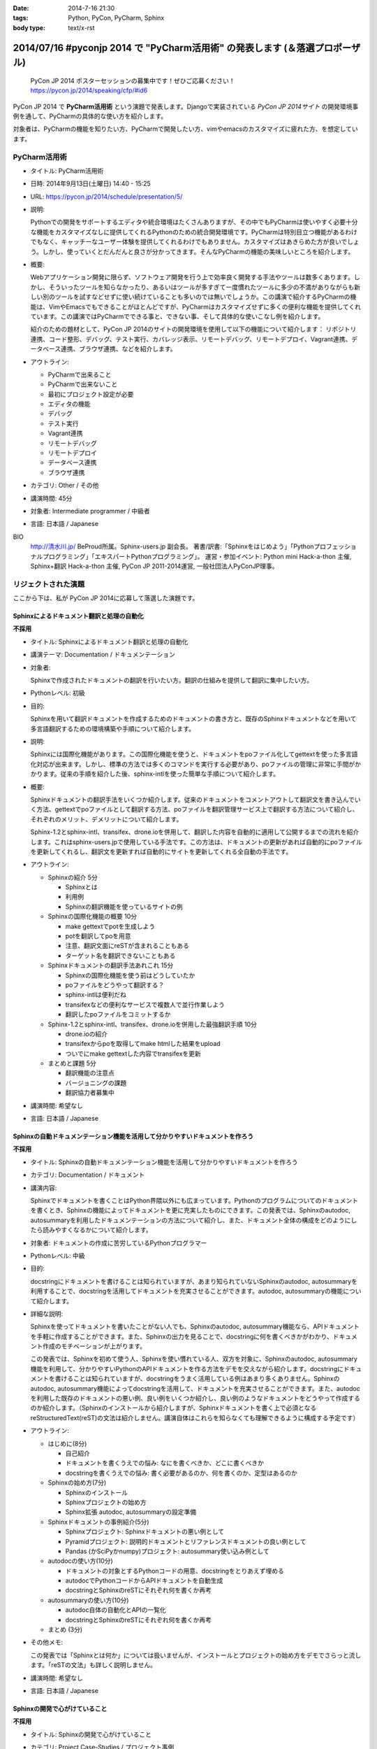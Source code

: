 :date: 2014-7-16 21:30
:tags: Python, PyCon, PyCharm, Sphinx
:body type: text/x-rst

================================================================================
2014/07/16 #pyconjp 2014 で "PyCharm活用術" の発表します  (＆落選プロポーザル)
================================================================================

.. figure:: pycon2014-logo.png
   :target: https://pycon.jp/2014/

   PyCon JP 2014 ポスターセッションの募集中です！ぜひご応募ください！
   https://pycon.jp/2014/speaking/cfp/#id6


PyCon JP 2014 で **PyCharm活用術** という演題で発表します。Djangoで実装されている `PyCon JP 2014サイト` の開発環境事例を通して、PyCharmの具体的な使い方を紹介します。

対象者は、PyCharmの機能を知りたい方、PyCharmで開発したい方、vimやemacsのカスタマイズに疲れた方、を想定しています。


PyCharm活用術
===============

* タイトル: PyCharm活用術
* 日時: 2014年9月13日(土曜日) 14:40 - 15:25
* URL: https://pycon.jp/2014/schedule/presentation/5/
* 説明:

  Pythonでの開発をサポートするエディタや統合環境はたくさんありますが、その中でもPyCharmは使いやすく必要十分な機能をカスタマイズなしに提供してくれるPythonのための統合開発環境です。PyCharmは特別目立つ機能があるわけでもなく、キャッチーなユーザー体験を提供してくれるわけでもありません。カスタマイズはあきらめた方が良いでしょう。しかし、使っていくとだんだんと良さが分かってきます。そんなPyCharmの機能の美味しいところを紹介します。

* 概要:

  Webアプリケーション開発に限らず、ソフトウェア開発を行う上で効率良く開発する手法やツールは数多くあります。しかし、そういったツールを知らなかったり、あるいはツールが多すぎて一度慣れたツールに多少の不満がありながらも新しい別のツールを試すなどせずに使い続けていることも多いのでは無いでしょうか。この講演で紹介するPyCharmの機能は、VimやEmacsでもできることがほとんどですが、PyCharmはカスタマイズせずに多くの便利な機能を提供してくれています。この講演ではPyCharmでできる事と、できない事、そして具体的な使いこなし例を紹介します。

  紹介のための題材として、PyCon JP 2014のサイトの開発環境を使用して以下の機能について紹介します： リポジトリ連携、コード整形、デバッグ、テスト実行、カバレッジ表示、リモートデバッグ、リモートデプロイ、Vagrant連携、データベース連携、ブラウザ連携、などを紹介します。

* アウトライン:

  * PyCharmで出来ること
  * PyCharmで出来ないこと
  * 最初にプロジェクト設定が必要
  * エディタの機能
  * デバッグ
  * テスト実行
  * Vagrant連携
  * リモートデバッグ
  * リモートデプロイ
  * データベース連携
  * ブラウザ連携

* カテゴリ: Other / その他
* 講演時間: 45分
* 対象者: Intermediate programmer / 中級者
* 言語: 日本語 / Japanese



BIO
  `http://清水川.jp/`_ BeProud所属。Sphinx-users.jp 副会長。 著書/訳書:「Sphinxをはじめよう」「Pythonプロフェッショナルプログラミング」「エキスパートPythonプログラミング」。 運営・参加イベント: Python mini Hack-a-thon 主催, Sphinx+翻訳 Hack-a-thon 主催, PyCon JP 2011-2014運営, 一般社団法人PyConJP理事。

.. _`http://清水川.jp/`: http://清水川.jp/



リジェクトされた演題
========================

ここから下は、私が PyCon JP 2014に応募して落選した演題です。


Sphinxによるドキュメント翻訳と処理の自動化
----------------------------------------------

**不採用**

* タイトル: Sphinxによるドキュメント翻訳と処理の自動化
* 講演テーマ: Documentation / ドキュメンテーション
* 対象者:

  Sphinxで作成されたドキュメントの翻訳を行いたい方。翻訳の仕組みを提供して翻訳に集中したい方。
* Pythonレベル: 初級
* 目的:

  Sphinxを用いて翻訳ドキュメントを作成するためのドキュメントの書き方と、既存のSphinxドキュメントなどを用いて多言語翻訳するための環境構築や手順について紹介します。

* 説明:

  Sphinxには国際化機能があります。この国際化機能を使うと、ドキュメントをpoファイル化してgettextを使った多言語化対応が出来ます。しかし、標準の方法では多くのコマンドを実行する必要があり、poファイルの管理に非常に手間がかかります。従来の手順を紹介した後、sphinx-intlを使った簡単な手順について紹介します。


* 概要:

  Sphinxドキュメントの翻訳手法をいくつか紹介します。従来のドキュメントをコメントアウトして翻訳文を書き込んでいく方法、gettextでpoファイルとして翻訳する方法、poファイルを翻訳管理サービス上で翻訳する方法について紹介し、それぞれのメリット、デメリットについて紹介します。

  Sphinx-1.2とsphinx-intl、transifex、drone.ioを併用して、翻訳した内容を自動的に適用して公開するまでの流れを紹介します。これはsphinx-users.jpで使用している手法です。この方法は、ドキュメントの更新があれば自動的にpoファイルを更新してくれるし、翻訳文を更新すれば自動的にサイトを更新してくれる全自動の手法です。

* アウトライン:

  * Sphinxの紹介 5分

    * Sphinxとは
    * 利用例
    * Sphinxの翻訳機能を使っているサイトの例

  * Sphinxの国際化機能の概要 10分

    * make gettextでpotを生成しよう
    * potを翻訳してpoを用意
    * 注意、翻訳文面にreSTが含まれることもある
    * ターゲット名を翻訳できないこともある

  * Sphinxドキュメントの翻訳手法あれこれ 15分

    * Sphinxの国際化機能を使う前はどうしていたか
    * poファイルをどうやって翻訳する？
    * sphinx-intlは便利だね
    * transifexなどの便利なサービスで複数人で並行作業しよう
    * 翻訳したpoファイルをコミットするか

  * Sphinx-1.2とsphinx-intl、transifex、drone.ioを併用した最強翻訳手順 10分

    * drone.ioの紹介
    * transifexからpoを取得してmake htmlした結果をupload
    * ついでにmake gettextした内容でtransifexを更新

  * まとめと課題 5分

    * 翻訳機能の注意点
    * バージョニングの課題
    * 翻訳協力者募集中

* 講演時間: 希望なし
* 言語: 日本語 / Japanese


Sphinxの自動ドキュメンテーション機能を活用して分かりやすいドキュメントを作ろう
--------------------------------------------------------------------------------

**不採用**

* タイトル: Sphinxの自動ドキュメンテーション機能を活用して分かりやすいドキュメントを作ろう
* カテゴリ: Documentation / ドキュメント
* 講演内容:

  Sphinxでドキュメントを書くことはPython界隈以外にも広まっています。Pythonのプログラムについてのドキュメントを書くとき、Sphinxの機能によってドキュメントを更に充実したものにできます。この発表では、Sphinxのautodoc, autosummaryを利用したドキュメンテーションの方法について紹介し、また、ドキュメント全体の構成をどのようにしたら読みやすくなるかについて紹介します。

* 対象者: ドキュメントの作成に苦労しているPythonプログラマー
* Pythonレベル: 中級

* 目的:

  docstringにドキュメントを書けることは知られていますが、あまり知られていないSphinxのautodoc, autosummaryを利用することで、docstringを活用してドキュメントを充実させることができます。autodoc, autosummaryの機能について紹介します。

* 詳細な説明:

  Sphinxを使ってドキュメントを書いたことがない人でも、Sphinxのautodoc, autosummary機能なら、APIドキュメントを手軽に作成することができます。また、Sphinxの出力を見ることで、docstringに何を書くべきかがわかり、ドキュメント作成のモチベーションが上がります。

  この発表では、Sphinxを初めて使う人、Sphinxを使い慣れている人、双方を対象に、Sphinxのautodoc, autosummary機能を利用して、分かりやすいPythonのAPIドキュメントを作る方法をデモを交えながら紹介します。docstringにドキュメントを書けることは知られていますが、docstringをうまく活用している例はあまり多くありません。Sphinxのautodoc, autosummary機能によってdocstringを活用して、ドキュメントを充実させることができます。また、autodocを利用した既存のドキュメントの悪い例、良い例をいくつか紹介し、良い例のようなドキュメントをどうやって作成するのか紹介します。（Sphinxのインストールから紹介しますが、Sphinxドキュメントを書く上で必須となるreStructuredText(reST)の文法は紹介しません。講演自体はこれらを知らなくても理解できるように構成する予定です）

* アウトライン:

  * はじめに(8分)

    * 自己紹介
    * ドキュメントを書くうえでの悩み: なにを書くべきか、どこに書くべきか
    * docstringを書くうえでの悩み: 書く必要があるのか、何を書くのか、定型はあるのか

  * Sphinxの始め方(7分)

    * Sphinxのインストール
    * Sphinxプロジェクトの始め方
    * Sphinx拡張 autodoc, autosummaryの設定準備

  * Sphinxドキュメントの事例紹介(5分)

    * Sphinxプロジェクト: Sphinxドキュメントの悪い例として
    * Pyramidプロジェクト: 説明的ドキュメントとリファレンスドキュメントの良い例として
    * Pandas (かSciPyかnumpy)プロジェクト: autosummary使い込み例として

  * autodocの使い方(10分)

    * ドキュメントの対象とするPythonコードの用意、docstringをとりあえず埋める
    * autodocでPythonコードからAPIドキュメントを自動生成
    * docstringとSphinxのreSTにそれぞれ何を書くか再考

  * autosummaryの使い方(10分)

    * autodoc自体の自動化とAPIの一覧化
    * docstringとSphinxのreSTにそれぞれ何を書くか再考

  * まとめ (3分)

* その他メモ:

  この発表では「Sphinxとは何か」については扱いませんが、インストールとプロジェクトの始め方をデモでさらっと流します。「reSTの文法」も詳しく説明しません。

* 講演時間: 希望なし
* 言語: 日本語 / Japanese


Sphinxの開発で心がけていること
--------------------------------

**不採用**

* タイトル: Sphinxの開発で心がけていること
* カテゴリ: Project Case-Studies / プロジェクト事例
* 講演内容:

  オープンソースのドキュメンテーションツールSphinxの開発に参加するにあたり、心がけていることがあります。開発参加当初は、ちょっとした機能でもニーズがあるなら付け加えていましたが、機能によっては余計なお世話だったり、メンテナンス性を低下させるなどの弊害もありました。開発に参加してから2年近くたち、継続可能なソフトウェア開発とは何か、ソフトウェアの機能の本質とは何かを考えるようになりました。この発表ではSphinx開発を通して得たポリシーのいくつかをご紹介します。


* 対象者: ある機能をプロダクトに追加していいかどうか判断に迷っている方。継続可能なソフトウェア開発について悩んでいる方
* Pythonレベル: 中級

* 目的:

  オープンソースのSphinxの開発を行う上でのバランスの取り方の一例を知ることができます。時間があれば、最後に議論などしたいと思います。

* 詳細な説明:

  オープンソースのドキュメンテーションツールSphinxの開発に参加するにあたり、心がけていることがあります。開発参加当初は、ちょっとした機能でもニーズがあるなら付け加えていましたが、機能によっては余計なお世話だったり、メンテナンス性を低下させるなどの弊害もありました。開発に参加してから2年近くたち、継続可能なソフトウェア開発とは何か、ソフトウェアの機能の本質とは何かを考えるようになりました。この発表ではSphinx開発を通して得たポリシーのいくつかをご紹介します。


* アウトライン:

  * 機能を増やす

    * 後方互換性はあるか？
    * 増やすのは簡単、でもメンテできる？
    * その機能はツールの本質的な目的に合っている？
    * リリースサイクルが強制されても良いか？

  * 安易に機能を取り込まない

    * よけいなお世話機能に注意！
    * ユーザーに退屈な作業をさせない
    * 見かけの便利さに惑わされない
    * 本質的な機能は取り込み、メンテナンスする

  * バグの修正

    * バグとSphinxの機能を知るために、テストを書く
    * 素早くテストするための環境を整える
    * 時間のかかる全バージョンテストはクラウドにまかせる
    * テスト実装を軽く保つ

  * 理解しやすいコードのために

    * コードの量を減らす
    * 機能を減らす

  * まとめ

    * 古いバージョンを切り捨てるとさっぱりする
    * 機能を増やしてコードを減らせた時は良い気分
    * 傲慢にならない

  * 質疑応答、参加者と議論

* 講演時間: 希望なし
* 言語: 日本語 / Japanese



IPython Notebookを使ったコーディングの試行錯誤とまとめ作成
------------------------------------------------------------

**不採用**

* タイトル: IPython Notebookを使ったコーディングの試行錯誤とまとめ作成
* カテゴリ: Other / その他
* 講演内容:

  IPython Notebook は科学技術計算の分野で多く使われています。おおまかに言うとPythonのコンソールの一種ですが、このコンソールは試行錯誤したり、情報を整理したり、メモを併記したりするこが出来る、いわゆる実験ノートのようなものです。

  このノートは、Pythonの初期の学習において、動作の確認などいろいろな試行錯誤をした内容をまとめて見直すと言った使い方にも向いています。


* 対象者: Pythonを使っていろいろ試行錯誤したりまとめたりする方
* Pythonレベル: 初級

* 目的: Pythonの対話コンソールの発展系、IPython notebookの便利な使い方について紹介します。

* 詳細な説明:

  * 試行錯誤の仕方

    * Pythonコンソール
    * IPythonコンソール
    * IPython Notebook

  * IPython Notebookは何向け？

    * 数値科学計算などでグラフ表示したい
    * コードと実行結果と補足文章を並べたい

  * IPython Notebookの配布

    * 受け取った人は実行しなくても見れる
    * 受け取った人が簡単に再実行
    * git -> nbviewerでの表示 http://nbviewer.ipython.org/

  * IPython Notebookと描画系の統合

    * matplotlib
    * blockdiag

  * Sphinxで表示するには？


* アウトライン: 詳細と同じ
* 講演時間: 希望なし
* 言語: 日本語 / Japanese


